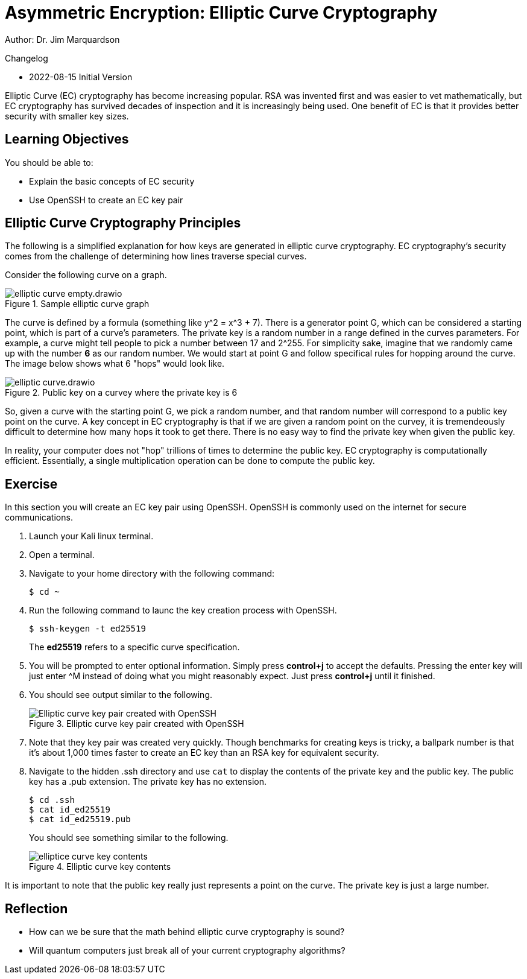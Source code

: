 = Asymmetric Encryption: Elliptic Curve Cryptography

Author: Dr. Jim Marquardson

Changelog

* 2022-08-15 Initial Version

Elliptic Curve (EC) cryptography has become increasing popular. RSA was invented first and was easier to vet mathematically, but EC cryptography has survived decades of inspection and it is increasingly being used. One benefit of EC is that it provides better security with smaller key sizes.


== Learning Objectives

You should be able to:

* Explain the basic concepts of EC security
* Use OpenSSH to create an EC key pair

== Elliptic Curve Cryptography Principles

The following is a simplified explanation for how keys are generated in elliptic curve cryptography. EC cryptography's security comes from the challenge of determining how lines traverse special curves.

Consider the following curve on a graph.

.Sample elliptic curve graph
image::elliptic-curve-empty.drawio.png[]

The curve is defined by a formula (something like y^2 = x^3 + 7). There is a generator point G, which can be considered a starting point, which is part of a curve's parameters. The private key is a random number in a range defined in the curves parameters. For example, a curve might tell people to pick a number between 17 and 2^255. For simplicity sake, imagine that we randomly came up with the number *6* as our random number. We would start at point G and follow specifical rules for hopping around the curve. The image below shows what 6 "hops" would look like.

.Public key on a curvey where the private key is 6
image::elliptic-curve.drawio.png[]

So, given a curve with the starting point G, we pick a random number, and that random number will correspond to a public key point on the curve. A key concept in EC cryptography is that if we are given a random point on the curvey, it is tremendeously difficult to determine how many hops it took to get there. There is no easy way to find the private key when given the public key.

In reality, your computer does not "hop" trillions of times to determine the public key. EC cryptography is computationally efficient. Essentially, a single multiplication operation can be done to compute the public key.

== Exercise

In this section you will create an EC key pair using OpenSSH. OpenSSH is commonly used on the internet for secure communications.

. Launch your Kali linux terminal.
. Open a terminal.
. Navigate to your home directory with the following command:
+
[source,sh]
----
$ cd ~
----
. Run the following command to launc the key creation process with OpenSSH.
+
[source,sh]
----
$ ssh-keygen -t ed25519
----
+
The *ed25519* refers to a specific curve specification.
. You will be prompted to enter optional information. Simply press *control+j* to accept the defaults. Pressing the enter key will just enter ^M instead of doing what you might reasonably expect. Just press *control+j* until it finished.
. You should see output similar to the following.
+
.Elliptic curve key pair created with OpenSSH
image::openssh-key-creation.png[Elliptic curve key pair created with OpenSSH]
. Note that they key pair was created very quickly. Though benchmarks for creating keys is tricky, a ballpark number is that it's about 1,000 times faster to create an EC key than an RSA key for equivalent security.
. Navigate to the hidden .ssh directory and use `cat` to display the contents of the private key and the public key. The public key has a .pub extension. The private key has no extension.
+
[source,sh]
----
$ cd .ssh
$ cat id_ed25519
$ cat id_ed25519.pub
----
+
You should see something similar to the following.
+
.Elliptic curve key contents
image::cat-ec-keys.png[elliptice curve key contents]

It is important to note that the public key really just represents a point on the curve. The private key is just a large number. 

== Reflection

* How can we be sure that the math behind elliptic curve cryptography is sound?
* Will quantum computers just break all of your current cryptography algorithms?

